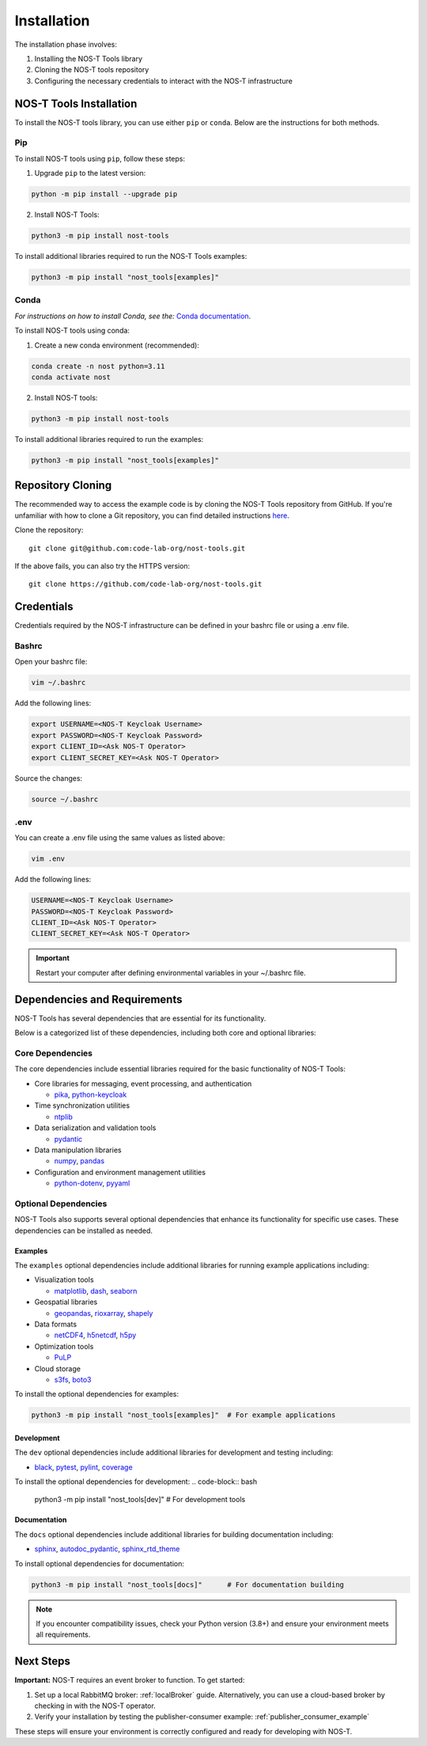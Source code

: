 .. _installation:

Installation
============

The installation phase involves:

1. Installing the NOS-T Tools library
2. Cloning the NOS-T tools repository
3. Configuring the necessary credentials to interact with the NOS-T infrastructure


NOS-T Tools Installation
------------------------

.. start-nos-t-installation

To install the NOS-T tools library, you can use either ``pip`` or ``conda``. Below are the instructions for both methods.

Pip 
^^^

To install NOS-T tools using ``pip``, follow these steps:

1. Upgrade ``pip`` to the latest version:

.. code-block:: bash
    
    python -m pip install --upgrade pip

2. Install NOS-T Tools:

.. code-block:: bash
    
    python3 -m pip install nost-tools

To install additional libraries required to run the NOS-T Tools examples:

.. code-block:: bash
    
    python3 -m pip install "nost_tools[examples]"

Conda
^^^^^

*For instructions on how to install Conda, see the:* `Conda documentation <https://docs.conda.io/projects/conda/en/latest/user-guide/install/index.html>`__.

To install NOS-T tools using conda:

1. Create a new conda environment (recommended):

.. code-block:: bash

    conda create -n nost python=3.11
    conda activate nost

2. Install NOS-T tools:

.. code-block:: bash
    
    python3 -m pip install nost-tools

To install additional libraries required to run the examples:

.. code-block:: bash

    python3 -m pip install "nost_tools[examples]"

.. end-nos-t-installation

Repository Cloning
------------------

.. start-repository-cloning

The recommended way to access the example code is by cloning the NOS-T Tools repository from GitHub. If you're unfamiliar with how to clone a Git repository, you can find detailed instructions `here <https://docs.github.com/en/repositories/creating-and-managing-repositories/cloning-a-repository?tool=webui>`__.

Clone the repository:
::
  git clone git@github.com:code-lab-org/nost-tools.git

If the above fails, you can also try the HTTPS version:
::
  git clone https://github.com/code-lab-org/nost-tools.git

.. end-repository-cloning

Credentials
-----------

Credentials required by the NOS-T infrastructure can be defined in your bashrc file or using a .env file.

Bashrc
^^^^^^

Open your bashrc file:

.. code-block:: bash

    vim ~/.bashrc

Add the following lines:

.. code-block:: bash

    export USERNAME=<NOS-T Keycloak Username>
    export PASSWORD=<NOS-T Keycloak Password>
    export CLIENT_ID=<Ask NOS-T Operator>
    export CLIENT_SECRET_KEY=<Ask NOS-T Operator>

Source the changes:

.. code-block:: bash

    source ~/.bashrc

.env
^^^^

You can create a .env file using the same values as listed above:

.. code-block:: bash

    vim .env

Add the following lines:

.. code-block:: bash

    USERNAME=<NOS-T Keycloak Username>
    PASSWORD=<NOS-T Keycloak Password>
    CLIENT_ID=<Ask NOS-T Operator>
    CLIENT_SECRET_KEY=<Ask NOS-T Operator>

.. important::

    Restart your computer after defining environmental variables in your ~/.bashrc file.

Dependencies and Requirements
------------------------------

NOS-T Tools has several dependencies that are essential for its functionality.

.. seealso::

    For a complete list of dependencies and version requirements, refer to the `project specification file (pyproject.toml) <https://github.com/code-lab-org/nost-tools/blob/main/pyproject.toml>`__ in the repository.

Below is a categorized list of these dependencies, including both core and optional libraries:

Core Dependencies
^^^^^^^^^^^^^^^^^

The core dependencies include essential libraries required for the basic functionality of NOS-T Tools:

- Core libraries for messaging, event processing, and authentication

  - `pika <https://pypi.org/project/pika/>`__, `python-keycloak <https://pypi.org/project/python-keycloak/>`__

- Time synchronization utilities 

  - `ntplib <https://pypi.org/project/ntplib/>`__

- Data serialization and validation tools

  - `pydantic <https://pypi.org/project/pydantic/>`__

- Data manipulation libraries

  - `numpy <https://pypi.org/project/numpy/>`__, `pandas <https://pypi.org/project/pandas/>`__

- Configuration and environment management utilities

  - `python-dotenv <https://pypi.org/project/python-dotenv/>`__, `pyyaml <https://pypi.org/project/pyyaml/>`__


Optional Dependencies
^^^^^^^^^^^^^^^^^^^^
NOS-T Tools also supports several optional dependencies that enhance its functionality for specific use cases. These dependencies can be installed as needed.

Examples
""""""""

The ``examples`` optional dependencies include additional libraries for running example applications including:
  
- Visualization tools
  
  - `matplotlib <https://pypi.org/project/matplotlib/>`__, `dash <https://pypi.org/project/dash/>`__, `seaborn <https://pypi.org/project/seaborn/>`__

- Geospatial libraries
  
  - `geopandas <https://pypi.org/project/geopandas/>`__, `rioxarray <https://pypi.org/project/rioxarray/>`__, `shapely <https://pypi.org/project/shapely/>`__

- Data formats

  - `netCDF4 <https://pypi.org/project/netCDF4/>`__, `h5netcdf <https://pypi.org/project/h5netcdf/>`__, `h5py <https://pypi.org/project/h5py/>`__

- Optimization tools
  
  - `PuLP <https://pypi.org/project/PuLP/>`__
  
- Cloud storage
  
  - `s3fs <https://pypi.org/project/s3fs/>`__, `boto3 <https://pypi.org/project/boto3/>`__

To install the optional dependencies for examples:

.. code-block:: bash

    python3 -m pip install "nost_tools[examples]"  # For example applications

Development
"""""""""""

The ``dev`` optional dependencies include additional libraries for development and testing including:
  
- `black <https://pypi.org/project/black/>`__, `pytest <https://pypi.org/project/pytest/>`__, `pylint <https://pypi.org/project/pylint/>`__, `coverage <https://pypi.org/project/coverage/>`__

To install the optional dependencies for development:
.. code-block:: bash

    python3 -m pip install "nost_tools[dev]"  # For development tools

Documentation
"""""""""""""

The ``docs`` optional dependencies include additional libraries for building documentation including:

- `sphinx <https://pypi.org/project/Sphinx/>`__, `autodoc_pydantic <https://pypi.org/project/autodoc_pydantic/>`__, `sphinx_rtd_theme <https://pypi.org/project/sphinx_rtd_theme/>`__

To install optional dependencies for documentation:

.. code-block:: bash

    python3 -m pip install "nost_tools[docs]"      # For documentation building



.. note::

    If you encounter compatibility issues, check your Python version (3.8+) and ensure your environment meets all requirements.

Next Steps
----------

**Important:** NOS-T requires an event broker to function. To get started:

1. Set up a local RabbitMQ broker: :ref:`localBroker` guide. Alternatively, you can use a cloud-based broker by checking in with the NOS-T operator.
2. Verify your installation by testing the publisher-consumer example: :ref:`publisher_consumer_example`

These steps will ensure your environment is correctly configured and ready for developing with NOS-T.